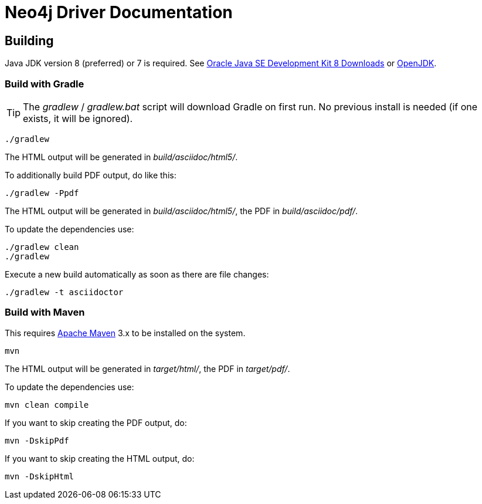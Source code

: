 = Neo4j Driver Documentation

:oracle-download: http://www.oracle.com/technetwork/java/javase/downloads/jdk8-downloads-2133151.html
:openjdk-download: http://openjdk.java.net/install/
:maven-download: https://maven.apache.org/download.cgi

== Building

Java JDK version 8 (preferred) or 7 is required.
See {oracle-download}[Oracle Java SE Development Kit 8 Downloads] or {openjdk-download}[OpenJDK].

=== Build with Gradle

[TIP]
The _gradlew_ / _gradlew.bat_ script will download Gradle on first run.
No previous install is needed (if one exists, it will be ignored).

[source,bash]
----
./gradlew
----

The HTML output will be generated in _build/asciidoc/html5/_.

To additionally build PDF output, do like this:

[source,bash]
----
./gradlew -Ppdf
----

The HTML output will be generated in _build/asciidoc/html5/_, the PDF in _build/asciidoc/pdf/_.

To update the dependencies use:

[source,bash]
----
./gradlew clean
./gradlew
----

Execute a new build automatically as soon as there are file changes:

[source,bash]
----
./gradlew -t asciidoctor
----

=== Build with Maven

This requires {maven-download}[Apache Maven] 3.x to be installed on the system.

[source,bash]
----
mvn
----

The HTML output will be generated in _target/html/_, the PDF in _target/pdf/_.

To update the dependencies use:

[source,bash]
----
mvn clean compile
----

If you want to skip creating the PDF output, do:

[source,bash]
----
mvn -DskipPdf
----

If you want to skip creating the HTML output, do:

[source,bash]
----
mvn -DskipHtml
----
